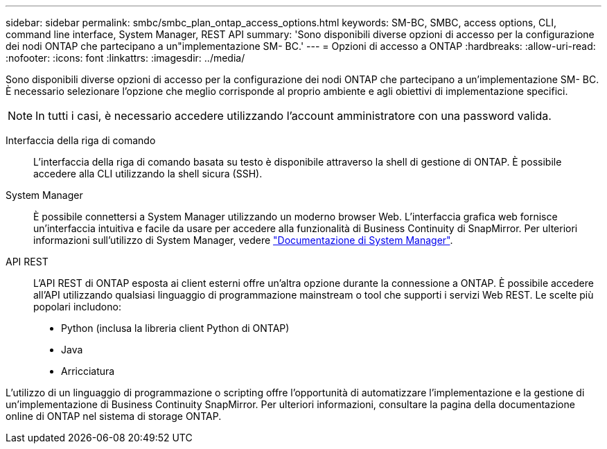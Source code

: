 ---
sidebar: sidebar 
permalink: smbc/smbc_plan_ontap_access_options.html 
keywords: SM-BC, SMBC, access options, CLI, command line interface, System Manager, REST API 
summary: 'Sono disponibili diverse opzioni di accesso per la configurazione dei nodi ONTAP che partecipano a un"implementazione SM- BC.' 
---
= Opzioni di accesso a ONTAP
:hardbreaks:
:allow-uri-read: 
:nofooter: 
:icons: font
:linkattrs: 
:imagesdir: ../media/


[role="lead"]
Sono disponibili diverse opzioni di accesso per la configurazione dei nodi ONTAP che partecipano a un'implementazione SM- BC. È necessario selezionare l'opzione che meglio corrisponde al proprio ambiente e agli obiettivi di implementazione specifici.


NOTE: In tutti i casi, è necessario accedere utilizzando l'account amministratore con una password valida.

Interfaccia della riga di comando:: L'interfaccia della riga di comando basata su testo è disponibile attraverso la shell di gestione di ONTAP. È possibile accedere alla CLI utilizzando la shell sicura (SSH).
System Manager:: È possibile connettersi a System Manager utilizzando un moderno browser Web. L'interfaccia grafica web fornisce un'interfaccia intuitiva e facile da usare per accedere alla funzionalità di Business Continuity di SnapMirror. Per ulteriori informazioni sull'utilizzo di System Manager, vedere https://docs.netapp.com/us-en/ontap/["Documentazione di System Manager"^].
API REST:: L'API REST di ONTAP esposta ai client esterni offre un'altra opzione durante la connessione a ONTAP. È possibile accedere all'API utilizzando qualsiasi linguaggio di programmazione mainstream o tool che supporti i servizi Web REST. Le scelte più popolari includono:
+
--
* Python (inclusa la libreria client Python di ONTAP)
* Java
* Arricciatura


--


L'utilizzo di un linguaggio di programmazione o scripting offre l'opportunità di automatizzare l'implementazione e la gestione di un'implementazione di Business Continuity SnapMirror. Per ulteriori informazioni, consultare la pagina della documentazione online di ONTAP nel sistema di storage ONTAP.
